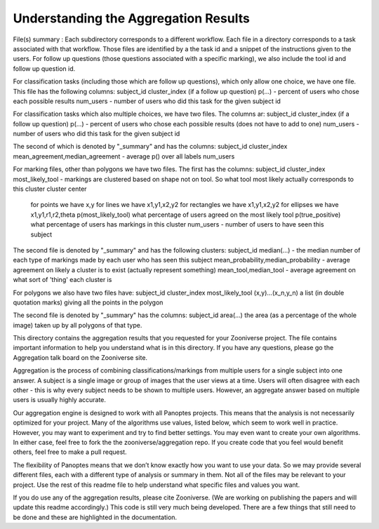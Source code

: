 Understanding the Aggregation Results
#####################################


File(s) summary : Each subdirectory corresponds to a different workflow. Each file in a directory corresponds to a task associated with that workflow. Those files are identified by a the task id and a snippet of the instructions given to the users. For follow up questions (those questions associated with a specific marking), we also include the tool id and follow up question id.

For classification tasks (including those which are follow up questions), which only allow one choice, we have one file. This file has the following columns: subject_id cluster_index (if a follow up question) p(...) - percent of users who chose each possible results num_users - number of users who did this task for the given subject id

For classification tasks which also multiple choices, we have two files. The columns ar: subject_id cluster_index (if a follow up question) p(...) - percent of users who chose each possible results (does not have to add to one) num_users - number of users who did this task for the given subject id

The second of which is denoted by "_summary" and has the columns: subject_id cluster_index mean_agreement,median_agreement - average p() over all labels num_users

For marking files, other than polygons we have two files. The first has the columns: subject_id cluster_index most_likely_tool - markings are clustered based on shape not on tool. So what tool most likely actually corresponds to this cluster cluster center

    for points we have x,y
    for lines we have x1,y1,x2,y2
    for rectangles we have x1,y1,x2,y2
    for ellipses we have x1,y1,r1,r2,theta p(most_likely_tool) what percentage of users agreed on the most likely tool p(true_positive) what percentage of users has markings in this cluster num_users - number of users to have seen this subject

The second file is denoted by "_summary" and has the following clusters: subject_id median(...) - the median number of each type of markings made by each user who has seen this subject mean_probability,median_probability - average agreement on likely a cluster is to exist (actually represent something) mean_tool,median_tool - average agreement on what sort of 'thing' each cluster is

For polygons we also have two files have: subject_id cluster_index most_likely_tool (x,y)...(x_n,y_n) a list (in double quotation marks) giving all the points in the polygon

The second file is denoted by "_summary" has the columns: subject_id area(...) the area (as a percentage of the whole image) taken up by all polygons of that type.

This directory contains the aggregation results that you requested for your Zooniverse project. The file contains important information to help you understand what is in this directory. If you have any questions, please go the Aggregation talk board on the Zooniverse site.

Aggregation is the process of combining classifications/markings from multiple users for a single subject into one answer. A subject is a single image or group of images that the user views at a time. Users will often disagree with each other - this is why every subject needs to be shown to multiple users. However, an aggregate answer based on multiple users is usually highly accurate.

Our aggregation engine is designed to work with all Panoptes projects. This means that the analysis is not necessarily optimized for your project. Many of the algorithms use values, listed below, which seem to work well in practice. However, you may want to experiment and try to find better settings. You may even want to create your own algorithms. In either case, feel free to fork the the zooniverse/aggregation repo. If you create code that you feel would benefit others, feel free to make a pull request.

The flexibility of Panoptes means that we don’t know exactly how you want to use your data. So we may provide several different files, each with a different type of analysis or summary in them. Not all of the files may be relevant to your project. Use the rest of this readme file to help understand what specific files and values you want.

If you do use any of the aggregation results, please cite Zooniverse. (We are working on publishing the papers and will update this readme accordingly.) This code is still very much being developed. There are a few things that still need to be done and these are highlighted in the documentation.

